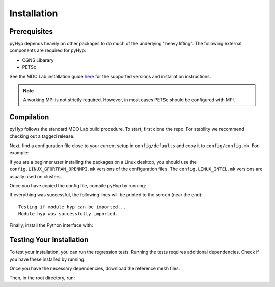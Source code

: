 .. _pyhyp_installation:

Installation 
=============

Prerequisites
------------- 

pyHyp depends heavily on other packages to do much of the underlying
"heavy lifting". The following external components are required for
pyHyp:

- CGNS Libarary
- PETSc

See the MDO Lab installation guide `here <https://mdolab-mach-aero.readthedocs-hosted.com/en/latest/installInstructions/install3rdPartyPackages.html#installthirdpartypackages>`_ for the supported versions and installation instructions.

.. NOTE:: A working MPI is not strictly required. However, in most
   cases PETSc should be configured with MPI.

Compilation 
------------ 
pyHyp follows the standard MDO Lab build procedure.
To start, first clone the repo. For stability we recommend checking out a tagged release.

Next, find a configuration file close to your current setup in ``config/defaults`` and copy it to ``config/config.mk``.
For example:

.. prompt:: bash

    cp config/defaults/config.LINUX_GFORTRAN_OPENMPI.mk config/config.mk

If you are a beginner user installing the packages on a Linux desktop, 
you should use the ``config.LINUX_GFORTRAN_OPENMPI.mk`` versions of the configuration 
files. The ``config.LINUX_INTEL.mk`` versions are usually used on clusters.

Once you have copied the config file, compile pyHyp by running:

.. prompt:: bash

    make

If everything was successful, the following lines will be printed to
the screen (near the end)::

   Testing if module hyp can be imported...
   Module hyp was successfully imported.

Finally, install the Python interface with:

.. prompt:: bash

    pip install .

Testing Your Installation
-------------------------

To test your installation, you can run the regression tests.
Running the tests requires additional dependencies.
Check if you have these installed by running:

.. prompt:: bash

    pip install .[testing]

Once you have the necessary dependencies, download the reference mesh files:

.. prompt:: bash

    ./tests/ref/get-ref-files.sh

Then, in the root directory, run:

.. prompt:: bash

    testflo -v
